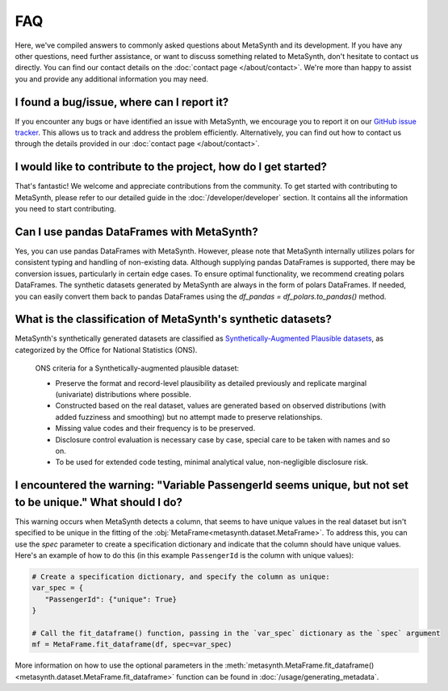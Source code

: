 FAQ
===

Here, we've compiled answers to commonly asked questions about MetaSynth and its development. If you have any other questions, need further assistance, or want to discuss something related to MetaSynth, don't hesitate to contact us directly. You can find our contact details on the :doc:`contact page </about/contact>`. We're more than happy to assist you and provide any additional information you may need.

**I found a bug/issue, where can I report it?**
-----------------------------------------------
If you encounter any bugs or have identified an issue with MetaSynth, we encourage you to report it on our `GitHub issue tracker <https://github.com/sodascience/metasynth/issues>`_. This allows us to track and address the problem efficiently. Alternatively, you can find out how to contact us through the details provided in our :doc:`contact page </about/contact>`.

**I would like to contribute to the project, how do I get started?**
---------------------------------------------------------------------
That's fantastic! We welcome and appreciate contributions from the community. To get started with contributing to MetaSynth, please refer to our detailed guide in the :doc:`/developer/developer` section. It contains all the information you need to start contributing.

**Can I use pandas DataFrames with MetaSynth?**
-----------------------------------------------
Yes, you can use pandas DataFrames with MetaSynth. However, please note that MetaSynth internally utilizes polars for consistent typing and handling of non-existing data. Although supplying pandas DataFrames is supported, there may be conversion issues, particularly in certain edge cases. To ensure optimal functionality, we recommend creating polars DataFrames. The synthetic datasets generated by MetaSynth are always in the form of polars DataFrames. If needed, you can easily convert them back to pandas DataFrames using the `df_pandas = df_polars.to_pandas()` method.

**What is the classification of MetaSynth's synthetic datasets?**
------------------------------------------------------------------
MetaSynth's synthetically generated datasets are classified as `Synthetically-Augmented Plausible datasets <https://www.ons.gov.uk/methodology/methodologicalpublications/generalmethodology/onsworkingpaperseries/onsmethodologyworkingpaperseriesnumber16syntheticdatapilot>`__, as categorized by the Office for National Statistics (ONS).

.. epigraph:: ONS criteria for a Synthetically-augmented plausible dataset:
   
   * Preserve the format and record-level plausibility as detailed previously and replicate marginal (univariate) distributions where possible.
   * Constructed based on the real dataset, values are generated based on observed distributions (with added fuzziness and smoothing) but no attempt made to preserve relationships.
   * Missing value codes and their frequency is to be preserved.
   * Disclosure control evaluation is necessary case by case, special care to be taken with names and so on.
   * To be used for extended code testing, minimal analytical value, non-negligible disclosure risk.

**I encountered the warning: "Variable PassengerId seems unique, but not set to be unique." What should I do?**
-----------------------------------------------------------------------------------------------------------------
This warning occurs when MetaSynth detects a column, that seems to have unique values in the real dataset but isn't specified to be unique in the fitting of the :obj:`MetaFrame<metasynth.dataset.MetaFrame>`. To address this, you can use the `spec` parameter to create a specification dictionary and indicate that the column should have unique values. Here's an example of how to do this (in this example ``PassengerId`` is the column with unique values):

.. code-block:: python

   # Create a specification dictionary, and specify the column as unique:
   var_spec = {
      "PassengerId": {"unique": True}
   }

   # Call the fit_dataframe() function, passing in the `var_spec` dictionary as the `spec` argument
   mf = MetaFrame.fit_dataframe(df, spec=var_spec)

More information on how to use the optional parameters in the :meth:`metasynth.MetaFrame.fit_dataframe() <metasynth.dataset.MetaFrame.fit_dataframe>` function can be found in :doc:`/usage/generating_metadata`.